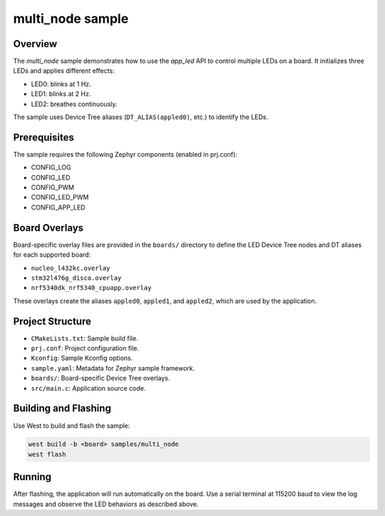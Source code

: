 .. _sample-multi-node:

multi_node sample
=================

Overview
--------

The `multi_node` sample demonstrates how to use the `app_led` API to control
multiple LEDs on a board. It initializes three LEDs and applies different
effects:

- LED0: blinks at 1 Hz.
- LED1: blinks at 2 Hz.
- LED2: breathes continuously.

The sample uses Device Tree aliases (``DT_ALIAS(appled0)``, etc.) to identify
the LEDs.

Prerequisites
-------------

The sample requires the following Zephyr components (enabled in prj.conf):

- CONFIG_LOG
- CONFIG_LED
- CONFIG_PWM
- CONFIG_LED_PWM
- CONFIG_APP_LED

Board Overlays
--------------

Board-specific overlay files are provided in the ``boards/`` directory to
define the LED Device Tree nodes and DT aliases for each supported board:

- ``nucleo_l432kc.overlay``
- ``stm32l476g_disco.overlay``
- ``nrf5340dk_nrf5340_cpuapp.overlay``

These overlays create the aliases ``appled0``, ``appled1``, and ``appled2``, which
are used by the application.

Project Structure
-----------------

- ``CMakeLists.txt``: Sample build file.
- ``prj.conf``: Project configuration file.
- ``Kconfig``: Sample Kconfig options.
- ``sample.yaml``: Metadata for Zephyr sample framework.
- ``boards/``: Board-specific Device Tree overlays.
- ``src/main.c``: Application source code.

Building and Flashing
---------------------

Use West to build and flash the sample:

.. code-block:: console

   west build -b <board> samples/multi_node
   west flash

Running
-------

After flashing, the application will run automatically on the board. Use a
serial terminal at 115200 baud to view the log messages and observe the LED
behaviors as described above.
